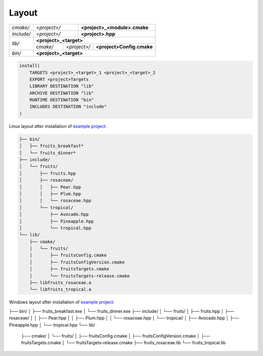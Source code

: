 .. Copyright (c) 2016, Ruslan Baratov
.. All rights reserved.

.. _install layout:

Layout
------

+------------+--------------+--------------------------------------+
| *cmake/*   | *<project>/* | **<project>_<module>.cmake**         |
+------------+--------------+--------------------------------------+
| *include/* | *<project>/* | **<project>.hpp**                    |
+------------+--------------+--------------------------------------+
| *lib/*     | **<project>_<target>**                              |
|            +----------+--------------+---------------------------+
|            | *cmake/* | *<project>/* | **<project>Config.cmake** |
+------------+----------+--------------+---------------------------+
| *bin/*     | **<project>_<target>**                              |
+------------+-----------------------------------------------------+

.. code-block:: cmake

  install(
      TARGETS <project>_<target>_1 <project>_<target>_2
      EXPORT <project>Targets
      LIBRARY DESTINATION "lib"
      ARCHIVE DESTINATION "lib"
      RUNTIME DESTINATION "bin"
      INCLUDES DESTINATION "include"
  )

.. seealso::

  * :ref:`Project layout <project layout>`

Linux layout after installation of
`example project <https://github.com/cgold-examples/fruits>`__:

.. code-block:: none

  ├── bin/
  │   ├── fruits_breakfast*
  │   └── fruits_dinner*
  ├── include/
  │   └── fruits/
  │       ├── fruits.hpp
  │       ├── rosaceae/
  │       │   ├── Pear.hpp
  │       │   ├── Plum.hpp
  │       │   └── rosaceae.hpp
  │       └── tropical/
  │           ├── Avocado.hpp
  │           ├── Pineapple.hpp
  │           └── tropical.hpp
  └── lib/
      ├── cmake/
      │   └── fruits/
      │       ├── fruitsConfig.cmake
      │       ├── fruitsConfigVersion.cmake
      │       ├── fruitsTargets.cmake
      │       └── fruitsTargets-release.cmake
      ├── libfruits_rosaceae.a
      └── libfruits_tropical.a

Windows layout after installation of
`example project <https://github.com/cgold-examples/fruits>`__:

.. code-block:: none

├── bin/
│   ├── fruits_breakfast.exe
│   └── fruits_dinner.exe
├── include/
│   └── fruits/
│       ├── fruits.hpp
│       ├── rosaceae/
│       │   ├── Pear.hpp
│       │   ├── Plum.hpp
│       │   └── rosaceae.hpp
│       └── tropical/
│           ├── Avocado.hpp
│           ├── Pineapple.hpp
│           └── tropical.hpp
└── lib/
    ├── cmake/
    │   └── fruits/
    │       ├── fruitsConfig.cmake
    │       ├── fruitsConfigVersion.cmake
    │       ├── fruitsTargets.cmake
    │       └── fruitsTargets-release.cmake
    ├── fruits_rosaceae.lib
    └── fruits_tropical.lib
